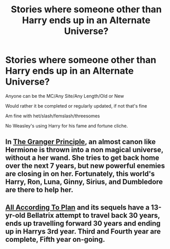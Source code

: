 #+TITLE: Stories where someone other than Harry ends up in an Alternate Universe?

* Stories where someone other than Harry ends up in an Alternate Universe?
:PROPERTIES:
:Author: NotSoSnarky
:Score: 2
:DateUnix: 1610673400.0
:DateShort: 2021-Jan-15
:FlairText: Request
:END:
Anyone can be the MC/Any Site/Any Length/Old or New

Would rather it be completed or regularly updated, if not that's fine

Am fine with het/slash/femslash/threesomes

No Weasley's using Harry for his fame and fortune cliche.


** In [[https://www.fanfiction.net/s/13312738/1/The-Granger-Principle][The Granger Principle]], an almost canon like Hermione is thrown into a non magical universe, without a her wand. She tries to get back home over the next 7 years, but new powerful enemies are closing in on her. Fortunately, this world's Harry, Ron, Luna, Ginny, Sirius, and Dumbledore are there to help her.
:PROPERTIES:
:Author: InquisitorCOC
:Score: 3
:DateUnix: 1610675258.0
:DateShort: 2021-Jan-15
:END:


** [[https://archiveofourown.org/works/15294075/chapters/35481426][All According To Plan]] and its sequels have a 13-yr-old Bellatrix attempt to travel back 30 years, ends up travelling forward 30 years and ending up in Harrys 3rd year. Third and Fourth year are complete, Fifth year on-going.
:PROPERTIES:
:Author: Al_Rascala
:Score: 1
:DateUnix: 1610756691.0
:DateShort: 2021-Jan-16
:END:
